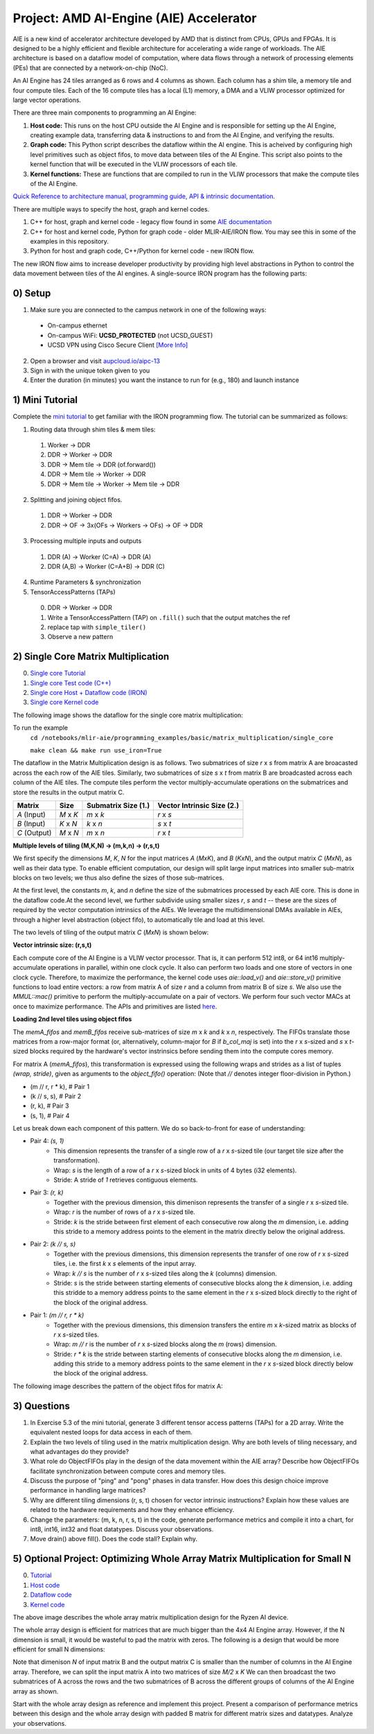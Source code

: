 Project: AMD AI-Engine (AIE) Accelerator
=========================================

AIE is a new kind of accelerator architecture developed by AMD that is distinct from CPUs, GPUs and FPGAs. It is designed to be a highly efficient and flexible architecture for accelerating a wide range of workloads. The AIE architecture is based on a dataflow model of computation, where data flows through a network of processing elements (PEs) that are connected by a network-on-chip (NoC). 

An AI Engine has 24 tiles arranged as 6 rows and 4 columns as shown. Each column has a shim tile, a memory tile and four compute tiles. Each of the 16 compute tiles has a local (L1) memory, a DMA and a VLIW processor optimized for large vector operations. 

.. image:: image/aie.png

There are three main components to programming an AI Engine:

1. **Host code:** This runs on the host CPU outside the AI Engine and is responsible for setting up the AI Engine, creating example data, transferring data & instructions to and from the AI Engine, and verifying the results.
2. **Graph code:** This Python script describes the dataflow within the AI engine. This is acheived by configuring high level primitives such as object fifos, to move data between tiles of the AI Engine. This script also points to the kernel function that will be executed in the VLIW processors of each tile.
3. **Kernel functions:** These are functions that are compiled to run in the VLIW processors that make the compute tiles of the AI Engine.

`Quick Reference to architecture manual, programming guide, API & intrinsic documentation. <https://docs.amd.com/r/en-US/ug1079-ai-engine-kernel-coding>`_

There are multiple ways to specify the host, graph and kernel codes. 

1. C++ for host, graph and kernel code - legacy flow found in some `AIE documentation <https://docs.amd.com/r/en-US/ug1079-ai-engine-kernel-coding>`_
2. C++ for host and kernel code, Python for graph code - older MLIR-AIE/IRON flow. You may see this in some of the examples in this repository.
3. Python for host and graph code, C++/Python for kernel code - new IRON flow. 

The new IRON flow aims to increase developer productivity by providing high level abstractions in Python to control the data movement between tiles of the AI engines. A single-source IRON program has the following parts:


0) Setup
---------------

1. Make sure you are connected to the campus network in one of the following ways:

  * On-campus ethernet
  * On-campus WiFi: **UCSD_PROTECTED** (not UCSD_GUEST)
  * UCSD VPN using Cisco Secure Client `[More Info] <https://support.eng.ucsd.edu/how-to-guides/new-cisco-secure-client>`_

2. Open a browser and visit `aupcloud.io/aipc-13 <https://aupcloud.io/aipc-13>`_
3. Sign in with the unique token given to you
4. Enter the duration (in minutes) you want the instance to run for (e.g., 180) and launch instance


1) Mini Tutorial
------------------------------------

Complete the `mini tutorial <https://github.com/Xilinx/mlir-aie/tree/main/programming_guide/mini_tutorial>`_ to get familiar with the IRON programming flow. The tutorial can be summarized as follows:

1. Routing data through shim tiles & mem tiles: 

  1. Worker -> DDR
  2. DDR -> Worker -> DDR
  3. DDR -> Mem tile -> DDR (of.forward())
  4. DDR -> Mem tile -> Worker -> DDR
  5. DDR -> Mem tile -> Worker -> Mem tile -> DDR

2. Splitting and joining object fifos. 

  1. DDR -> Worker -> DDR
  2. DDR -> OF -> 3x(OFs -> Workers -> OFs) -> OF -> DDR

3. Processing multiple inputs and outputs

  1. DDR (A) -> Worker (C=A) -> DDR (A)
  2. DDR (A,B) -> Worker (C=A+B) -> DDR (C)

4. Runtime Parameters & synchronization

5. TensorAccessPatterns (TAPs)

  0. DDR -> Worker -> DDR
  1. Write a TensorAccessPattern (TAP) on ``.fill()`` such that the output matches the ref
  2. replace tap with ``simple_tiler()``
  3. Observe a new pattern


2) Single Core Matrix Multiplication
------------------------------------

0. `Single core Tutorial <https://github.com/Xilinx/mlir-aie/tree/main/programming_examples/basic/matrix_multiplication/single_core>`_
1. `Single core Test code (C++) <https://github.com/Xilinx/mlir-aie/blob/main/programming_examples/basic/matrix_multiplication/test.cpp>`_
2. `Single core Host + Dataflow code (IRON) <https://github.com/Xilinx/mlir-aie/blob/main/programming_examples/basic/matrix_multiplication/single_core/single_core_iron.py>`_
3. `Single core Kernel code <https://github.com/Xilinx/mlir-aie/blob/dfad2074779ce69db95f24cf7cf7a2a1fabf299d/aie_kernels/aie2/mm.cc#L27>`_

The following image shows the dataflow for the single core matrix multiplication:

.. image:: image/single_core.png


To run the example
   ``cd /notebooks/mlir-aie/programming_examples/basic/matrix_multiplication/single_core``

   ``make clean && make run use_iron=True``


The dataflow in the Matrix Multiplication design is as follows. Two submatrices of size `r` x `s` from matrix A are broacasted across the each row of the AIE tiles. Similarly, two submatrices of size `s` x `t` from matrix B are broadcasted across each column of the AIE tiles. The compute tiles perform the vector multiply-accumulate operations on the submatrices and store the results in the output matrix C.


+---------------+---------------+---------------------+---------------------------+
| Matrix        | Size          | Submatrix Size (1.) | Vector Intrinsic Size (2.)|
+===============+===============+=====================+===========================+
| `A` (Input)   | `M` x `K`     | `m` x `k`           | `r` x `s`                 |
+---------------+---------------+---------------------+---------------------------+
| `B` (Input)   | `K` x `N`     | `k` x `n`           | `s` x `t`                 |
+---------------+---------------+---------------------+---------------------------+
| `C` (Output)  | `M` x `N`     | `m` x `n`           | `r` x `t`                 |
+---------------+---------------+---------------------+---------------------------+


**Multiple levels of tiling (M,K,N) -> (m,k,n) -> (r,s,t)**

We first specify the dimensions `M`, `K`, `N` for the input matrices `A` (`MxK`), and `B` (`KxN`), and the output matrix `C` (`MxN`), as well as their data type. To enable efficient computation, our design will split large input matrices into smaller sub-matrix blocks on two levels; we thus also define the sizes of those sub-matrices. 

At the first level, the constants `m`, `k`, and `n` define the size of the submatrices processed by each AIE core. This is done in the dataflow code.At the second level, we further subdivide using smaller sizes `r`, `s` and `t` -- these are the sizes of required by the vector computation intrinsics of the AIEs. We leverage the multidimensional DMAs available in AIEs, through a higher level abstraction (object fifo), to automatically tile and load at this level. 

The two levels of tiling of the output matrix `C` (`MxN`) is shown below:

.. image:: image/tiling.png


**Vector intrinsic size: (r,s,t)**

Each compute core of the AI Engine is a VLIW vector processor. That is, it can perform 512 int8, or 64 int16 multiply-accumulate operations in parallel, within one clock cycle. It also can perform two loads and one store of vectors in one clock cycle. Therefore, to maximize the performance, the kernel code uses `aie::load_v()` and `aie::store_v()` primitive functions to load entire vectors: a row from matrix A of size `r` and a column from matrix B of size `s`. We also use the `MMUL::mac()` primitive to perform the multiply-accumulate on a pair of vectors. We perform four such vector MACs at once to maximize performance. The APIs and primitives are listed `here <https://www.xilinx.com/htmldocs/xilinx2022_2/aiengine_api/aie_api/doc/modules.html>`_.


**Loading 2nd level tiles using object fifos**

The `memA_fifos` and `memB_fifos` receive sub-matrices of size `m` x `k` and `k` x `n`, respectively. The FIFOs translate those matrices from a row-major format (or, alternatively, column-major for `B` if `b_col_maj` is set) into the `r` x `s`-sized and `s` x `t`-sized blocks required by the hardware's vector instrinsics before sending them into the compute cores memory.

For matrix A (`memA_fifos`), this transformation is expressed using the following wraps and strides as a list of tuples `(wrap, stride)`, given as arguments to the `object_fifo()` operation:
(Note that `//` denotes integer floor-division in Python.)

    
* (m // r, r * k),   # Pair 1
* (k // s, s),       # Pair 2
* (r, k),            # Pair 3
* (s, 1),            # Pair 4


Let us break down each component of this pattern. We do so back-to-front for ease of understanding:

* Pair 4: `(s, 1)`
    * This dimension represents the transfer of a single row of a `r` x `s`-sized tile (our target tile size after the transformation).
    * Wrap: `s` is the length of a row of a `r` x `s`-sized block in units of 4 bytes (i32 elements).
    * Stride: A stride of `1` retrieves contiguous elements.
* Pair 3: `(r, k)`
    * Together with the previous dimension, this dimenison represents the transfer of a single `r` x `s`-sized tile.
    * Wrap: `r` is the number of rows of a `r` x `s`-sized tile.
    * Stride: `k` is the stride between first element of each consecutive row along the `m` dimension, i.e. adding this stride to a memory address points to the element in the matrix directly below the original address. 
* Pair 2: `(k // s, s)`
    * Together with the previous dimensions, this dimension represents the transfer of one row of `r` x `s`-sized tiles, i.e. the first `k` x `s` elements of the input array.
    * Wrap: `k // s` is the number of `r` x `s`-sized tiles along the `k` (columns) dimension.
    * Stride: `s` is the stride between starting elements of consecutive blocks along the `k` dimension, i.e. adding this stridde to a memory address points to the same element in the `r` x `s`-sized block directly to the right of the block of the original address.
* Pair 1: `(m // r, r * k)`
    * Together with the previous dimensions, this dimension transfers the entire `m` x `k`-sized matrix as blocks of `r` x `s`-sized tiles.
    * Wrap: `m // r` is the number of `r` x `s`-sized blocks along the `m` (rows) dimension.
    * Stride: `r * k` is the stride between starting elements of consecutive blocks along the `m` dimension, i.e. adding this stride to a memory address points to the same element in the `r` x `s`-sized block directly below the block of the original address.

The following image describes the pattern of the object fifos for matrix A:

.. image:: image/object_fifo.png



3) Questions
-------------

1. In Exercise 5.3 of the mini tutorial, generate 3 different tensor access patterns (TAPs) for a 2D array. Write the equivalent nested loops for data access in each of them.

2. Explain the two levels of tiling used in the matrix multiplication design. Why are both levels of tiling necessary, and what advantages do they provide?

3. What role do ObjectFIFOs play in the design of the data movement within the AIE array? Describe how ObjectFIFOs facilitate synchronization between compute cores and memory tiles.

4. Discuss the purpose of "ping" and "pong" phases in data transfer. How does this design choice improve performance in handling large matrices?

5. Why are different tiling dimensions (r, s, t) chosen for vector intrinsic instructions? Explain how these values are related to the hardware requirements and how they enhance efficiency.

6. Change the parameters: (m, k, n, r, s, t) in the code, generate performance metrics and compile it into a chart, for int8, int16, int32 and float datatypes. Discuss your observations.

7. Move drain() above fill(). Does the code stall? Explain why.


5) Optional Project: Optimizing Whole Array Matrix Multiplication for Small N
------------------------------------------------------------------------------

0. `Tutorial <https://github.com/Xilinx/mlir-aie/tree/main/programming_examples/basic/matrix_multiplication/whole_array>`_
1. `Host code <https://github.com/Xilinx/mlir-aie/blob/main/programming_examples/basic/matrix_multiplication/test.cpp>`_
2. `Dataflow code <https://github.com/Xilinx/mlir-aie/blob/main/programming_examples/basic/matrix_multiplication/whole_array/aie2.py>`_
3. `Kernel code <https://github.com/Xilinx/mlir-aie/blob/dfad2074779ce69db95f24cf7cf7a2a1fabf299d/aie_kernels/aie2/mm.cc#L42>`_

.. image:: image/whole_array_design.png

The above image describes the whole array matrix multiplication design for the Ryzen AI device. 

The whole array design is efficient for matrices that are much bigger than the 4x4 AI Engine array. However, if the N dimension is small, it would be wasteful to pad the matrix with zeros. The following is a design that would be more efficient for small N dimensions:

.. image:: image/project.png

Note that dimenison `N` of input matrix B and the output matrix C is smaller than the number of columns in the AI Engine array. Therefore, we can split the input matrix A into two matrices of size `M/2` x `K` We can then broadcast the two submatrices of A across the rows and the two submatrices of B across the different groups of columns of the AI Engine array as shown. 

Start with the whole array design as reference and implement this project. Present a comparison of performance metrics between this design and the whole array design with padded B matrix for different matrix sizes and datatypes. Analyze your observations.
